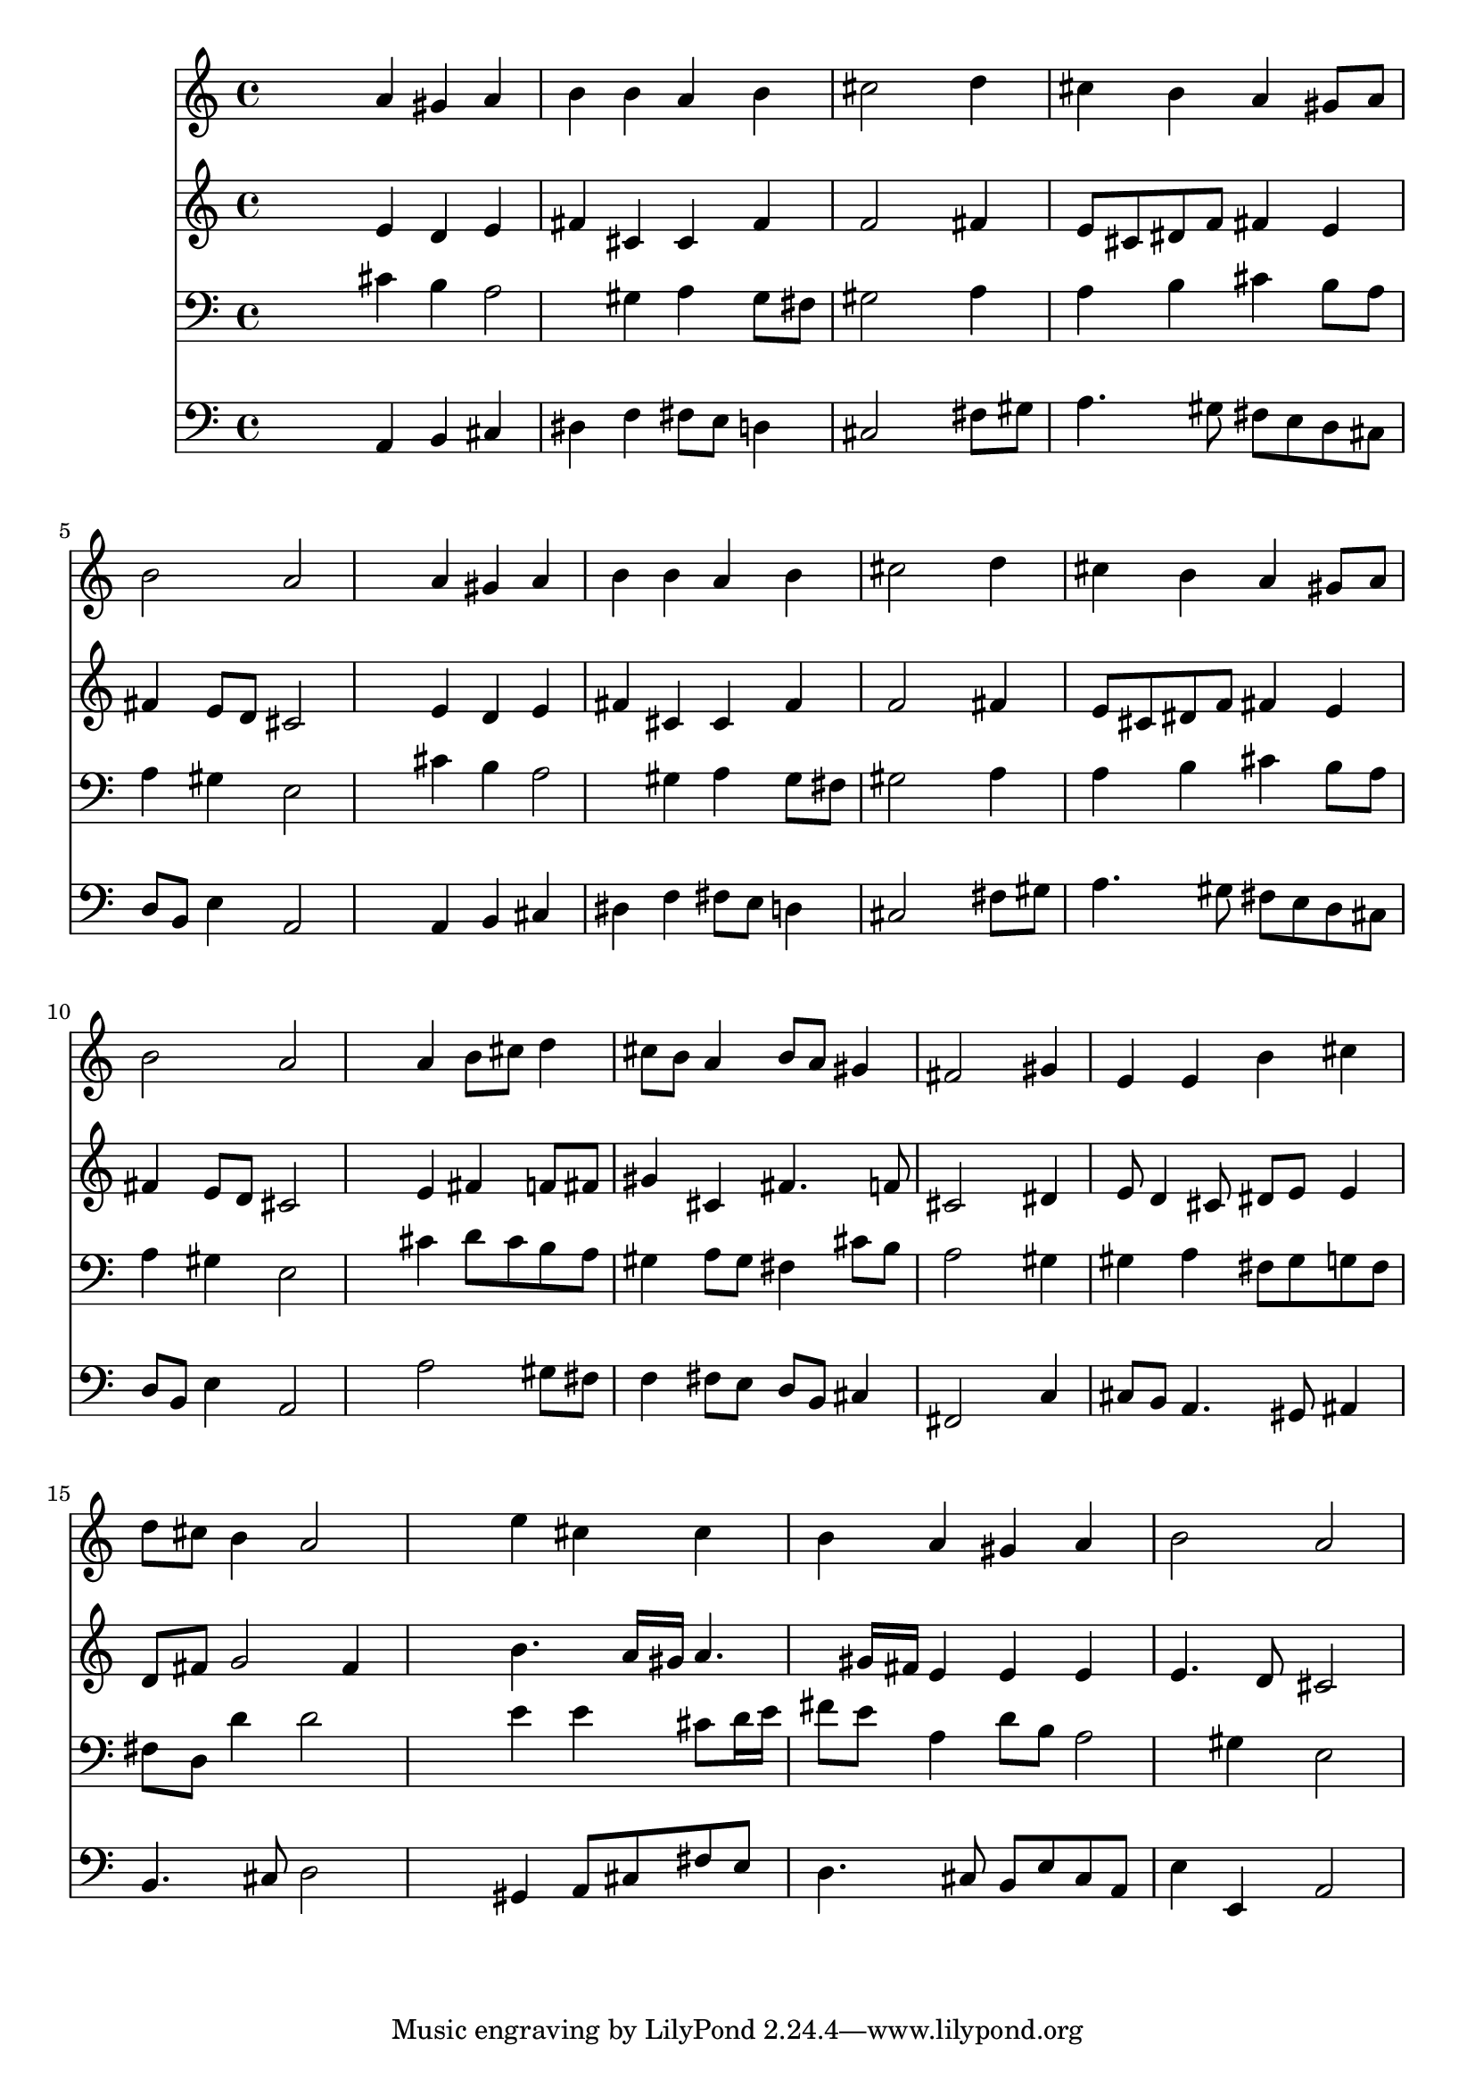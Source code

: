 % Lily was here -- automatically converted by /usr/local/lilypond/usr/bin/midi2ly from 144.mid
\version "2.10.0"


trackAchannelA =  {
  
  \time 4/4 
  

  \key a \major
  
  \tempo 4 = 96 
  
}

trackA = <<
  \context Voice = channelA \trackAchannelA
>>


trackBchannelA = \relative c {
  
  % [SEQUENCE_TRACK_NAME] Instrument 1
  s4 a'' gis a |
  % 2
  b b a b |
  % 3
  cis2 s4 d |
  % 4
  cis b a gis8 a |
  % 5
  b2 a |
  % 6
  s4 a gis a |
  % 7
  b b a b |
  % 8
  cis2 s4 d |
  % 9
  cis b a gis8 a |
  % 10
  b2 a |
  % 11
  s4 a b8 cis d4 |
  % 12
  cis8 b a4 b8 a gis4 |
  % 13
  fis2 s4 gis |
  % 14
  e e b' cis |
  % 15
  d8 cis b4 a2 |
  % 16
  s4 e' cis cis |
  % 17
  b a gis a |
  % 18
  b2 a |
  % 19
  
}

trackB = <<
  \context Voice = channelA \trackBchannelA
>>


trackCchannelA =  {
  
  % [SEQUENCE_TRACK_NAME] Instrument 2
  
}

trackCchannelB = \relative c {
  s4 e' d e |
  % 2
  fis cis cis fis |
  % 3
  f2 s4 fis |
  % 4
  e8 cis dis f fis4 e |
  % 5
  fis e8 d cis2 |
  % 6
  s4 e d e |
  % 7
  fis cis cis fis |
  % 8
  f2 s4 fis |
  % 9
  e8 cis dis f fis4 e |
  % 10
  fis e8 d cis2 |
  % 11
  s4 e fis f8 fis |
  % 12
  gis4 cis, fis4. f8 |
  % 13
  cis2 s4 dis |
  % 14
  e8 d4 cis8 dis e e4 |
  % 15
  d8 fis g2 fis4 |
  % 16
  s4 b4. a16 gis a4. gis16 fis e4 e e |
  % 18
  e4. d8 cis2 |
  % 19
  
}

trackC = <<
  \context Voice = channelA \trackCchannelA
  \context Voice = channelB \trackCchannelB
>>


trackDchannelA =  {
  
  % [SEQUENCE_TRACK_NAME] Instrument 3
  
}

trackDchannelB = \relative c {
  s4 cis' b a2 gis4 a gis8 fis |
  % 3
  gis2 s4 a |
  % 4
  a b cis b8 a |
  % 5
  a4 gis e2 |
  % 6
  s4 cis' b a2 gis4 a gis8 fis |
  % 8
  gis2 s4 a |
  % 9
  a b cis b8 a |
  % 10
  a4 gis e2 |
  % 11
  s4 cis' d8 cis b a |
  % 12
  gis4 a8 gis fis4 cis'8 b |
  % 13
  a2 s4 gis |
  % 14
  gis a fis8 gis g fis |
  % 15
  fis d d'4 d2 |
  % 16
  s4 e e cis8 d16 e |
  % 17
  fis8 e a,4 d8 b a2 gis4 e2 |
  % 19
  
}

trackD = <<

  \clef bass
  
  \context Voice = channelA \trackDchannelA
  \context Voice = channelB \trackDchannelB
>>


trackEchannelA =  {
  
  % [SEQUENCE_TRACK_NAME] Instrument 4
  
}

trackEchannelB = \relative c {
  s4 a b cis |
  % 2
  dis f fis8 e d4 |
  % 3
  cis2 s4 fis8 gis |
  % 4
  a4. gis8 fis e d cis |
  % 5
  d b e4 a,2 |
  % 6
  s4 a b cis |
  % 7
  dis f fis8 e d4 |
  % 8
  cis2 s4 fis8 gis |
  % 9
  a4. gis8 fis e d cis |
  % 10
  d b e4 a,2 |
  % 11
  s4 a'2 gis8 fis |
  % 12
  f4 fis8 e d b cis4 |
  % 13
  fis,2 s4 c' |
  % 14
  cis8 b a4. gis8 ais4 |
  % 15
  b4. cis8 d2 |
  % 16
  s4 gis, a8 cis fis e |
  % 17
  d4. cis8 b e cis a |
  % 18
  e'4 e, a2 |
  % 19
  
}

trackE = <<

  \clef bass
  
  \context Voice = channelA \trackEchannelA
  \context Voice = channelB \trackEchannelB
>>


\score {
  <<
    \context Staff=trackB \trackB
    \context Staff=trackC \trackC
    \context Staff=trackD \trackD
    \context Staff=trackE \trackE
  >>
}
